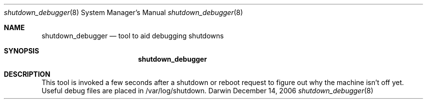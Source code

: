 .Dd December 14, 2006
.Dt shutdown_debugger 8 
.Os Darwin
.Sh NAME
.Nm shutdown_debugger
.Nd tool to aid debugging shutdowns
.Sh SYNOPSIS
.Nm
.Sh DESCRIPTION
This tool is invoked a few seconds after a shutdown or reboot request to figure out why the machine isn't off yet. Useful debug files are placed in /var/log/shutdown.
